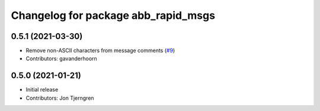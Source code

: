 ^^^^^^^^^^^^^^^^^^^^^^^^^^^^^^^^^^^^
Changelog for package abb_rapid_msgs
^^^^^^^^^^^^^^^^^^^^^^^^^^^^^^^^^^^^

0.5.1 (2021-03-30)
------------------
* Remove non-ASCII characters from message comments (`#9 <https://github.com/ros-industrial/abb_robot_driver_interfaces/issues/9>`_)
* Contributors: gavanderhoorn

0.5.0 (2021-01-21)
------------------
* Initial release
* Contributors: Jon Tjerngren
